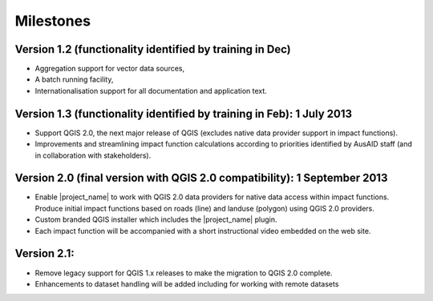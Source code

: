 =================================================================
Milestones
=================================================================

Version 1.2 (functionality identified by training in Dec)
---------------------------------------------------------

* Aggregation support for vector data sources,
* A batch running facility, 
* Internationalisation support for all documentation and application text.

Version 1.3 (functionality identified by training in Feb): 1 July 2013
-----------------------------------------------------------------------

* Support QGIS 2.0, the next major release of QGIS (excludes native data provider support in impact functions). 
* Improvements and streamlining impact function calculations according to priorities identified by AusAID staff (and in collaboration with stakeholders). 

Version 2.0 (final version with QGIS 2.0 compatibility): 1 September 2013
-------------------------------------------------------------------------

* Enable |project_name| to work with QGIS 2.0 data providers for native data access within impact functions. Produce initial impact functions based on roads (line) and landuse (polygon) using QGIS 2.0 providers. 
* Custom branded QGIS installer which includes the |project_name| plugin.
* Each impact function will be accompanied with a short instructional video embedded on the web site.

Version 2.1: 
------------

* Remove legacy support for QGIS 1.x releases to make the migration to QGIS 2.0 complete. 
* Enhancements to dataset handling will be added including for working with remote datasets
